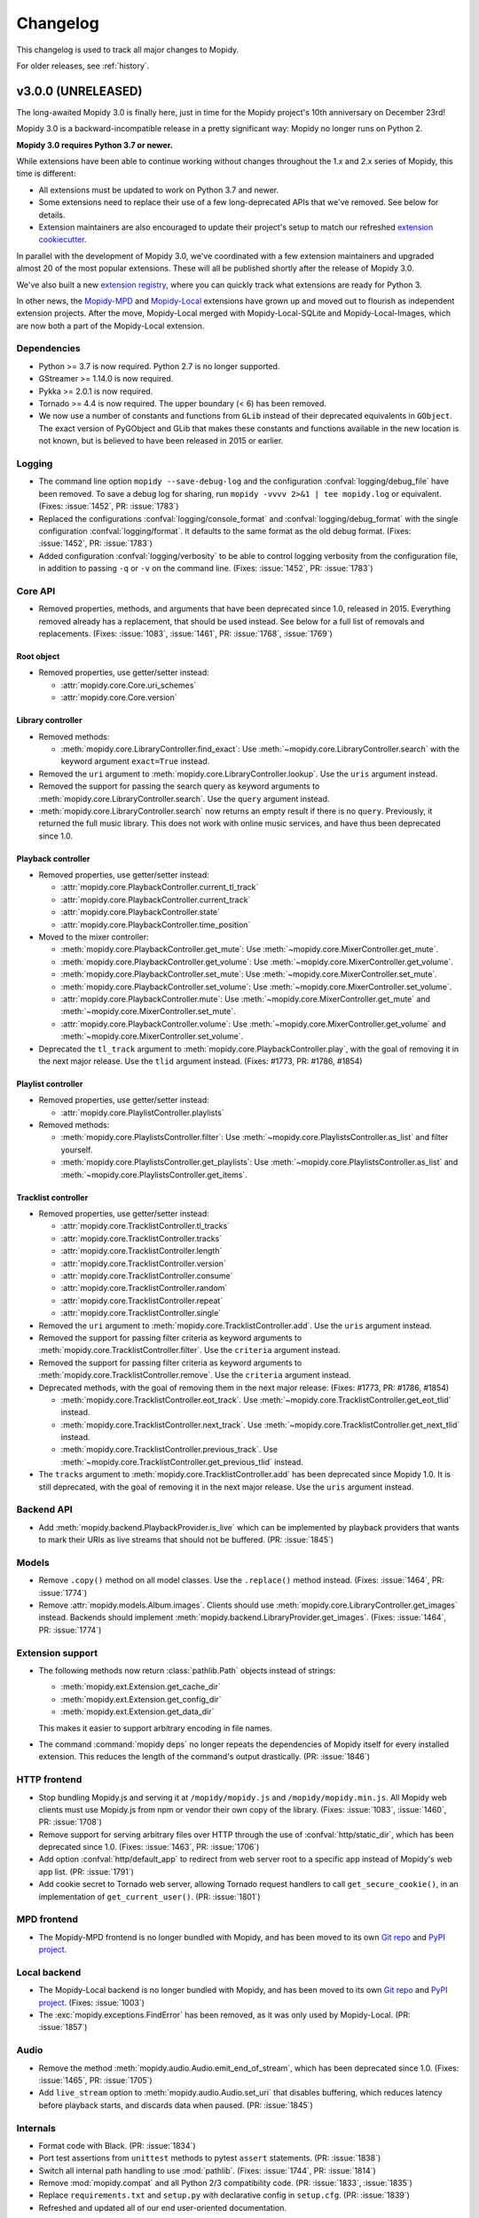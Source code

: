 .. _changelog:

*********
Changelog
*********

This changelog is used to track all major changes to Mopidy.

For older releases, see :ref:`history`.


v3.0.0 (UNRELEASED)
===================

The long-awaited Mopidy 3.0 is finally here, just in time for the Mopidy
project's 10th anniversary on December 23rd!

Mopidy 3.0 is a backward-incompatible release in a pretty significant way:
Mopidy no longer runs on Python 2.

**Mopidy 3.0 requires Python 3.7 or newer.**

While extensions have been able to continue working without changes
throughout the 1.x and 2.x series of Mopidy, this time is different:

- All extensions must be updated to work on Python 3.7 and newer.

- Some extensions need to replace their use of a few long-deprecated APIs
  that we've removed. See below for details.

- Extension maintainers are also encouraged to update their project's setup to
  match our refreshed `extension cookiecutter`_.

In parallel with the development of Mopidy 3.0, we've coordinated with a few
extension maintainers and upgraded almost 20 of the most popular extensions.
These will all be published shortly after the release of Mopidy 3.0.

We've also built a new `extension registry`_, where you can quickly track what
extensions are ready for Python 3.

In other news, the `Mopidy-MPD`_ and `Mopidy-Local`_ extensions have grown up
and moved out to flourish as independent extension projects.
After the move, Mopidy-Local merged with Mopidy-Local-SQLite and
Mopidy-Local-Images, which are now both a part of the Mopidy-Local extension.

.. _extension cookiecutter: https://github.com/mopidy/cookiecutter-mopidy-ext
.. _extension registry: https://mopidy.com/ext/
.. _Mopidy-MPD: https://mopidy.com/ext/mpd/
.. _Mopidy-Local: https://mopidy.com/ext/local/


Dependencies
------------

- Python >= 3.7 is now required. Python 2.7 is no longer supported.

- GStreamer >= 1.14.0 is now required.

- Pykka >= 2.0.1 is now required.

- Tornado >= 4.4 is now required. The upper boundary (< 6) has been removed.

- We now use a number of constants and functions from ``GLib`` instead of their
  deprecated equivalents in ``GObject``. The exact version of PyGObject and
  GLib that makes these constants and functions available in the new location
  is not known, but is believed to have been released in 2015 or earlier.

Logging
-------

- The command line option ``mopidy --save-debug-log`` and the
  configuration :confval:`logging/debug_file` have been removed.
  To save a debug log for sharing, run ``mopidy -vvvv 2>&1 | tee mopidy.log``
  or equivalent. (Fixes: :issue:`1452`, PR: :issue:`1783`)

- Replaced the configurations :confval:`logging/console_format`
  and :confval:`logging/debug_format` with
  the single configuration :confval:`logging/format`.
  It defaults to the same format as the old debug format.
  (Fixes: :issue:`1452`, PR: :issue:`1783`)

- Added configuration :confval:`logging/verbosity` to be able to control
  logging verbosity from the configuration file,
  in addition to passing ``-q`` or ``-v`` on the command line.
  (Fixes: :issue:`1452`, PR: :issue:`1783`)

Core API
--------

- Removed properties, methods, and arguments that have been deprecated since
  1.0, released in 2015.
  Everything removed already has a replacement, that should be used instead.
  See below for a full list of removals and replacements.
  (Fixes: :issue:`1083`, :issue:`1461`, PR: :issue:`1768`, :issue:`1769`)

Root object
^^^^^^^^^^^

- Removed properties, use getter/setter instead:

  - :attr:`mopidy.core.Core.uri_schemes`
  - :attr:`mopidy.core.Core.version`

Library controller
^^^^^^^^^^^^^^^^^^

- Removed methods:

  - :meth:`mopidy.core.LibraryController.find_exact`:
    Use :meth:`~mopidy.core.LibraryController.search`
    with the keyword argument ``exact=True`` instead.

- Removed the ``uri`` argument to
  :meth:`mopidy.core.LibraryController.lookup`.
  Use the ``uris`` argument instead.

- Removed the support for passing the search query as keyword arguments to
  :meth:`mopidy.core.LibraryController.search`.
  Use the ``query`` argument instead.

- :meth:`mopidy.core.LibraryController.search` now returns an empty result
  if there is no ``query``. Previously, it returned the full music library.
  This does not work with online music services,
  and have thus been deprecated since 1.0.

Playback controller
^^^^^^^^^^^^^^^^^^^

- Removed properties, use getter/setter instead:

  - :attr:`mopidy.core.PlaybackController.current_tl_track`
  - :attr:`mopidy.core.PlaybackController.current_track`
  - :attr:`mopidy.core.PlaybackController.state`
  - :attr:`mopidy.core.PlaybackController.time_position`

- Moved to the mixer controller:

  - :meth:`mopidy.core.PlaybackController.get_mute`:
    Use :meth:`~mopidy.core.MixerController.get_mute`.

  - :meth:`mopidy.core.PlaybackController.get_volume`:
    Use :meth:`~mopidy.core.MixerController.get_volume`.

  - :meth:`mopidy.core.PlaybackController.set_mute`:
    Use :meth:`~mopidy.core.MixerController.set_mute`.

  - :meth:`mopidy.core.PlaybackController.set_volume`:
    Use :meth:`~mopidy.core.MixerController.set_volume`.

  - :attr:`mopidy.core.PlaybackController.mute`:
    Use :meth:`~mopidy.core.MixerController.get_mute`
    and :meth:`~mopidy.core.MixerController.set_mute`.

  - :attr:`mopidy.core.PlaybackController.volume`:
    Use :meth:`~mopidy.core.MixerController.get_volume`
    and :meth:`~mopidy.core.MixerController.set_volume`.

- Deprecated the ``tl_track`` argument to
  :meth:`mopidy.core.PlaybackController.play`, with the goal of removing it in
  the next major release. Use the ``tlid`` argument instead.
  (Fixes: #1773, PR: #1786, #1854)

Playlist controller
^^^^^^^^^^^^^^^^^^^

- Removed properties, use getter/setter instead:

  - :attr:`mopidy.core.PlaylistController.playlists`

- Removed methods:

  - :meth:`mopidy.core.PlaylistsController.filter`:
    Use :meth:`~mopidy.core.PlaylistsController.as_list` and filter yourself.

  - :meth:`mopidy.core.PlaylistsController.get_playlists`:
    Use :meth:`~mopidy.core.PlaylistsController.as_list` and
    :meth:`~mopidy.core.PlaylistsController.get_items`.

Tracklist controller
^^^^^^^^^^^^^^^^^^^^

- Removed properties, use getter/setter instead:

  - :attr:`mopidy.core.TracklistController.tl_tracks`
  - :attr:`mopidy.core.TracklistController.tracks`
  - :attr:`mopidy.core.TracklistController.length`
  - :attr:`mopidy.core.TracklistController.version`
  - :attr:`mopidy.core.TracklistController.consume`
  - :attr:`mopidy.core.TracklistController.random`
  - :attr:`mopidy.core.TracklistController.repeat`
  - :attr:`mopidy.core.TracklistController.single`

- Removed the ``uri`` argument to
  :meth:`mopidy.core.TracklistController.add`.
  Use the ``uris`` argument instead.

- Removed the support for passing filter criteria as keyword arguments to
  :meth:`mopidy.core.TracklistController.filter`.
  Use the ``criteria`` argument instead.

- Removed the support for passing filter criteria as keyword arguments to
  :meth:`mopidy.core.TracklistController.remove`.
  Use the ``criteria`` argument instead.

- Deprecated methods, with the goal of removing them in the next major release:
  (Fixes: #1773, PR: #1786, #1854)

  - :meth:`mopidy.core.TracklistController.eot_track`.
    Use :meth:`~mopidy.core.TracklistController.get_eot_tlid` instead.

  - :meth:`mopidy.core.TracklistController.next_track`.
    Use :meth:`~mopidy.core.TracklistController.get_next_tlid` instead.

  - :meth:`mopidy.core.TracklistController.previous_track`.
    Use :meth:`~mopidy.core.TracklistController.get_previous_tlid` instead.

- The ``tracks`` argument to :meth:`mopidy.core.TracklistController.add` has
  been deprecated since Mopidy 1.0. It is still deprecated, with the goal of
  removing it in the next major release. Use the ``uris`` argument instead.

Backend API
-----------

- Add :meth:`mopidy.backend.PlaybackProvider.is_live` which can be
  implemented by playback providers that wants to mark their URIs as
  live streams that should not be buffered. (PR: :issue:`1845`)

Models
------

- Remove ``.copy()`` method on all model classes.
  Use the ``.replace()`` method instead.
  (Fixes: :issue:`1464`, PR: :issue:`1774`)

- Remove :attr:`mopidy.models.Album.images`.
  Clients should use :meth:`mopidy.core.LibraryController.get_images` instead.
  Backends should implement :meth:`mopidy.backend.LibraryProvider.get_images`.
  (Fixes: :issue:`1464`, PR: :issue:`1774`)

Extension support
-----------------

- The following methods now return :class:`pathlib.Path` objects instead
  of strings:

  - :meth:`mopidy.ext.Extension.get_cache_dir`
  - :meth:`mopidy.ext.Extension.get_config_dir`
  - :meth:`mopidy.ext.Extension.get_data_dir`

  This makes it easier to support arbitrary encoding in file names.

- The command :command:`mopidy deps` no longer repeats the dependencies of
  Mopidy itself for every installed extension. This reduces the length of the
  command's output drastically. (PR: :issue:`1846`)

HTTP frontend
-------------

- Stop bundling Mopidy.js and serving it at ``/mopidy/mopidy.js`` and
  ``/mopidy/mopidy.min.js``. All Mopidy web clients must use Mopidy.js from npm
  or vendor their own copy of the library.
  (Fixes: :issue:`1083`, :issue:`1460`, PR: :issue:`1708`)

- Remove support for serving arbitrary files over HTTP through the use of
  :confval:`http/static_dir`, which has been deprecated since 1.0. (Fixes:
  :issue:`1463`, PR: :issue:`1706`)

- Add option :confval:`http/default_app` to redirect from web server root
  to a specific app instead of Mopidy's web app list. (PR: :issue:`1791`)

- Add cookie secret to Tornado web server, allowing Tornado request handlers to
  call ``get_secure_cookie()``, in an implementation of ``get_current_user()``.
  (PR: :issue:`1801`)

MPD frontend
------------

- The Mopidy-MPD frontend is no longer bundled with Mopidy, and has been moved
  to its own `Git repo <https://github.com/mopidy/mopidy-mpd>`__ and
  `PyPI project <https://pypi.org/project/Mopidy-MPD>`__.

Local backend
-------------

- The Mopidy-Local backend is no longer bundled with Mopidy, and has been moved
  to its own `Git repo <https://github.com/mopidy/mopidy-local>`__ and
  `PyPI project <https://pypi.org/project/Mopidy-Local>`__.
  (Fixes: :issue:`1003`)

- The :exc:`mopidy.exceptions.FindError` has been removed, as it was only
  used by Mopidy-Local. (PR: :issue:`1857`)

Audio
-----

- Remove the method :meth:`mopidy.audio.Audio.emit_end_of_stream`, which has
  been deprecated since 1.0. (Fixes: :issue:`1465`, PR: :issue:`1705`)

- Add ``live_stream`` option to :meth:`mopidy.audio.Audio.set_uri`
  that disables buffering, which reduces latency before playback starts,
  and discards data when paused. (PR: :issue:`1845`)

Internals
---------

- Format code with Black. (PR: :issue:`1834`)

- Port test assertions from ``unittest`` methods to pytest ``assert``
  statements. (PR: :issue:`1838`)

- Switch all internal path handling to use :mod:`pathlib`. (Fixes:
  :issue:`1744`, PR: :issue:`1814`)

- Remove :mod:`mopidy.compat` and all Python 2/3 compatibility code. (PR:
  :issue:`1833`, :issue:`1835`)

- Replace ``requirements.txt`` and ``setup.py`` with declarative config in
  ``setup.cfg``. (PR: :issue:`1839`)

- Refreshed and updated all of our end user-oriented documentation.

